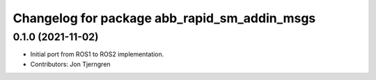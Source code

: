 ^^^^^^^^^^^^^^^^^^^^^^^^^^^^^^^^^^^^^^^^^^^^^
Changelog for package abb_rapid_sm_addin_msgs
^^^^^^^^^^^^^^^^^^^^^^^^^^^^^^^^^^^^^^^^^^^^^

0.1.0 (2021-11-02)
------------------
* Initial port from ROS1 to ROS2 implementation.
* Contributors: Jon Tjerngren
